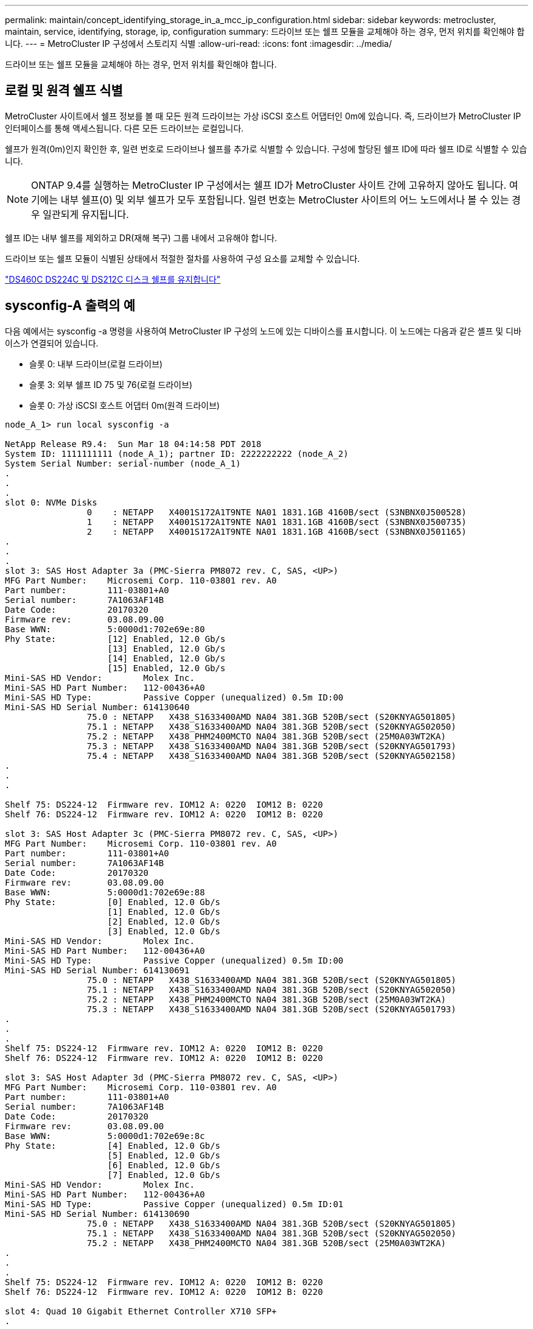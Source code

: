 ---
permalink: maintain/concept_identifying_storage_in_a_mcc_ip_configuration.html 
sidebar: sidebar 
keywords: metrocluster, maintain, service, identifying, storage, ip, configuration 
summary: 드라이브 또는 쉘프 모듈을 교체해야 하는 경우, 먼저 위치를 확인해야 합니다. 
---
= MetroCluster IP 구성에서 스토리지 식별
:allow-uri-read: 
:icons: font
:imagesdir: ../media/


[role="lead"]
드라이브 또는 쉘프 모듈을 교체해야 하는 경우, 먼저 위치를 확인해야 합니다.



== 로컬 및 원격 쉘프 식별

MetroCluster 사이트에서 쉘프 정보를 볼 때 모든 원격 드라이브는 가상 iSCSI 호스트 어댑터인 0m에 있습니다. 즉, 드라이브가 MetroCluster IP 인터페이스를 통해 액세스됩니다. 다른 모든 드라이브는 로컬입니다.

쉘프가 원격(0m)인지 확인한 후, 일련 번호로 드라이브나 쉘프를 추가로 식별할 수 있습니다. 구성에 할당된 쉘프 ID에 따라 쉘프 ID로 식별할 수 있습니다.


NOTE: ONTAP 9.4를 실행하는 MetroCluster IP 구성에서는 쉘프 ID가 MetroCluster 사이트 간에 고유하지 않아도 됩니다. 여기에는 내부 쉘프(0) 및 외부 쉘프가 모두 포함됩니다. 일련 번호는 MetroCluster 사이트의 어느 노드에서나 볼 수 있는 경우 일관되게 유지됩니다.

쉘프 ID는 내부 쉘프를 제외하고 DR(재해 복구) 그룹 내에서 고유해야 합니다.

드라이브 또는 쉘프 모듈이 식별된 상태에서 적절한 절차를 사용하여 구성 요소를 교체할 수 있습니다.

https://docs.netapp.com/platstor/topic/com.netapp.doc.hw-ds-sas3-service/home.html["DS460C DS224C 및 DS212C 디스크 쉘프를 유지합니다"]



== sysconfig-A 출력의 예

다음 예에서는 sysconfig -a 명령을 사용하여 MetroCluster IP 구성의 노드에 있는 디바이스를 표시합니다. 이 노드에는 다음과 같은 셸프 및 디바이스가 연결되어 있습니다.

* 슬롯 0: 내부 드라이브(로컬 드라이브)
* 슬롯 3: 외부 쉘프 ID 75 및 76(로컬 드라이브)
* 슬롯 0: 가상 iSCSI 호스트 어댑터 0m(원격 드라이브)


[listing]
----
node_A_1> run local sysconfig -a

NetApp Release R9.4:  Sun Mar 18 04:14:58 PDT 2018
System ID: 1111111111 (node_A_1); partner ID: 2222222222 (node_A_2)
System Serial Number: serial-number (node_A_1)
.
.
.
slot 0: NVMe Disks
                0    : NETAPP   X4001S172A1T9NTE NA01 1831.1GB 4160B/sect (S3NBNX0J500528)
                1    : NETAPP   X4001S172A1T9NTE NA01 1831.1GB 4160B/sect (S3NBNX0J500735)
                2    : NETAPP   X4001S172A1T9NTE NA01 1831.1GB 4160B/sect (S3NBNX0J501165)
.
.
.
slot 3: SAS Host Adapter 3a (PMC-Sierra PM8072 rev. C, SAS, <UP>)
MFG Part Number:    Microsemi Corp. 110-03801 rev. A0
Part number:        111-03801+A0
Serial number:      7A1063AF14B
Date Code:          20170320
Firmware rev:       03.08.09.00
Base WWN:           5:0000d1:702e69e:80
Phy State:          [12] Enabled, 12.0 Gb/s
                    [13] Enabled, 12.0 Gb/s
                    [14] Enabled, 12.0 Gb/s
                    [15] Enabled, 12.0 Gb/s
Mini-SAS HD Vendor:        Molex Inc.
Mini-SAS HD Part Number:   112-00436+A0
Mini-SAS HD Type:          Passive Copper (unequalized) 0.5m ID:00
Mini-SAS HD Serial Number: 614130640
                75.0 : NETAPP   X438_S1633400AMD NA04 381.3GB 520B/sect (S20KNYAG501805)
                75.1 : NETAPP   X438_S1633400AMD NA04 381.3GB 520B/sect (S20KNYAG502050)
                75.2 : NETAPP   X438_PHM2400MCTO NA04 381.3GB 520B/sect (25M0A03WT2KA)
                75.3 : NETAPP   X438_S1633400AMD NA04 381.3GB 520B/sect (S20KNYAG501793)
                75.4 : NETAPP   X438_S1633400AMD NA04 381.3GB 520B/sect (S20KNYAG502158)
.
.
.

Shelf 75: DS224-12  Firmware rev. IOM12 A: 0220  IOM12 B: 0220
Shelf 76: DS224-12  Firmware rev. IOM12 A: 0220  IOM12 B: 0220

slot 3: SAS Host Adapter 3c (PMC-Sierra PM8072 rev. C, SAS, <UP>)
MFG Part Number:    Microsemi Corp. 110-03801 rev. A0
Part number:        111-03801+A0
Serial number:      7A1063AF14B
Date Code:          20170320
Firmware rev:       03.08.09.00
Base WWN:           5:0000d1:702e69e:88
Phy State:          [0] Enabled, 12.0 Gb/s
                    [1] Enabled, 12.0 Gb/s
                    [2] Enabled, 12.0 Gb/s
                    [3] Enabled, 12.0 Gb/s
Mini-SAS HD Vendor:        Molex Inc.
Mini-SAS HD Part Number:   112-00436+A0
Mini-SAS HD Type:          Passive Copper (unequalized) 0.5m ID:00
Mini-SAS HD Serial Number: 614130691
                75.0 : NETAPP   X438_S1633400AMD NA04 381.3GB 520B/sect (S20KNYAG501805)
                75.1 : NETAPP   X438_S1633400AMD NA04 381.3GB 520B/sect (S20KNYAG502050)
                75.2 : NETAPP   X438_PHM2400MCTO NA04 381.3GB 520B/sect (25M0A03WT2KA)
                75.3 : NETAPP   X438_S1633400AMD NA04 381.3GB 520B/sect (S20KNYAG501793)
.
.
.
Shelf 75: DS224-12  Firmware rev. IOM12 A: 0220  IOM12 B: 0220
Shelf 76: DS224-12  Firmware rev. IOM12 A: 0220  IOM12 B: 0220

slot 3: SAS Host Adapter 3d (PMC-Sierra PM8072 rev. C, SAS, <UP>)
MFG Part Number:    Microsemi Corp. 110-03801 rev. A0
Part number:        111-03801+A0
Serial number:      7A1063AF14B
Date Code:          20170320
Firmware rev:       03.08.09.00
Base WWN:           5:0000d1:702e69e:8c
Phy State:          [4] Enabled, 12.0 Gb/s
                    [5] Enabled, 12.0 Gb/s
                    [6] Enabled, 12.0 Gb/s
                    [7] Enabled, 12.0 Gb/s
Mini-SAS HD Vendor:        Molex Inc.
Mini-SAS HD Part Number:   112-00436+A0
Mini-SAS HD Type:          Passive Copper (unequalized) 0.5m ID:01
Mini-SAS HD Serial Number: 614130690
                75.0 : NETAPP   X438_S1633400AMD NA04 381.3GB 520B/sect (S20KNYAG501805)
                75.1 : NETAPP   X438_S1633400AMD NA04 381.3GB 520B/sect (S20KNYAG502050)
                75.2 : NETAPP   X438_PHM2400MCTO NA04 381.3GB 520B/sect (25M0A03WT2KA)
.
.
.
Shelf 75: DS224-12  Firmware rev. IOM12 A: 0220  IOM12 B: 0220
Shelf 76: DS224-12  Firmware rev. IOM12 A: 0220  IOM12 B: 0220

slot 4: Quad 10 Gigabit Ethernet Controller X710 SFP+
.
.
.
slot 0: Virtual iSCSI Host Adapter 0m
                0.0  : NETAPP   X4001S172A1T9NTE NA01 1831.1GB 4160B/sect (S3NBNX0J500690)
                0.1  : NETAPP   X4001S172A1T9NTE NA01 1831.1GB 4160B/sect (S3NBNX0J500571)
                0.2  : NETAPP   X4001S172A1T9NTE NA01 1831.1GB 4160B/sect (S3NBNX0J500323)
                0.3  : NETAPP   X4001S172A1T9NTE NA01 1831.1GB 4160B/sect (S3NBNX0J500724)
                0.4  : NETAPP   X4001S172A1T9NTE NA01 1831.1GB 4160B/sect (S3NBNX0J500734)
                0.5  : NETAPP   X4001S172A1T9NTE NA01 1831.1GB 4160B/sect (S3NBNX0J500598)
                0.12 : NETAPP   X4001S172A1T9NTE NA01 1831.1GB 4160B/sect (S3NBNX0J501094)
                0.13 : NETAPP   X4001S172A1T9NTE NA01 1831.1GB 4160B/sect (S3NBNX0J500519)
.
.
.
Shelf 0: FS4483PSM3E  Firmware rev. PSM3E A: 0103  PSM3E B: 0103
Shelf 35: DS224-12  Firmware rev. IOM12 A: 0220  IOM12 B: 0220
Shelf 36: DS224-12  Firmware rev. IOM12 A: 0220  IOM12 B: 0220

node_A_1::>
----